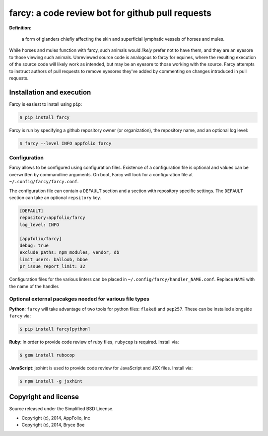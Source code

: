 .. _main_page:

farcy: a code review bot for github pull requests
=================================================

.. image:: https://travis-ci.org/appfolio/farcy.svg?branch=master
               :target: https://travis-ci.org/appfolio/farcy
.. image:: https://coveralls.io/repos/appfolio/farcy/badge.svg?branch=master
               :target: https://coveralls.io/r/appfolio/farcy?branch=master

**Definition**:

    a form of glanders chiefly affecting the skin and superficial lymphatic
    vessels of horses and mules.

While horses and mules function with farcy, such animals would *likely* prefer
not to have them, and they are an eyesore to those viewing such
animals. Unreviewed source code is analogous to farcy for equines, where the
resulting execution of the source code will likely work as intended, but may be
an eyesore to those working with the source. Farcy attempts to instruct authors
of pull requests to remove eyesores they've added by commenting on changes
introduced in pull requests.

Installation and execution
--------------------------

Farcy is easiest to install using ``pip``:

.. code-block:: bash

    $ pip install farcy

Farcy is run by specifying a github repository owner (or organization), the
repository name, and an optional log level:

.. code-block:: bash

    $ farcy --level INFO appfolio farcy

Configuration
~~~~~~~~~~~~~

Farcy allows to be configured using configuration files. Existence of a configuration
file is optional and values can be overwritten by commandline arguments. On boot,
Farcy will look for a configuration file at ``~/.config/farcy/farcy.conf``.

The configuration file can contain a ``DEFAULT`` section and a section with repository
specific settings. The ``DEFAULT`` section can take an optional ``repsitory`` key.

.. code-block::

    [DEFAULT]
    repository:appfolio/farcy
    log_level: INFO
    
    [appfolio/farcy]
    debug: true
    exclude_paths: npm_modules, vendor, db 
    limit_users: balloob, bboe
    pr_issue_report_limit: 32

Configuration files for the various linters can be placed in
``~/.config/farcy/handler_NAME.conf``. Replace ``NAME`` with the name of the handler.


Optional external pacakges needed for various file types
~~~~~~~~~~~~~~~~~~~~~~~~~~~~~~~~~~~~~~~~~~~~~~~~~~~~~~~~

**Python**: ``farcy`` will take advantage of two tools for python files:
``flake8`` and ``pep257``. These can be installed alongside ``farcy`` via:

.. code-block:: bash

    $ pip install farcy[python]

**Ruby**: In order to provide code review of ruby files, ``rubycop`` is
required. Install via:

.. code-block:: bash

    $ gem install rubocop

**JavaScript**: jsxhint is used to provide code review for JavaScript and JSX files. Install via:

.. code-block:: bash

    $ npm install -g jsxhint


Copyright and license
---------------------

Source released under the Simplified BSD License.

* Copyright (c), 2014, AppFolio, Inc
* Copyright (c), 2014, Bryce Boe
